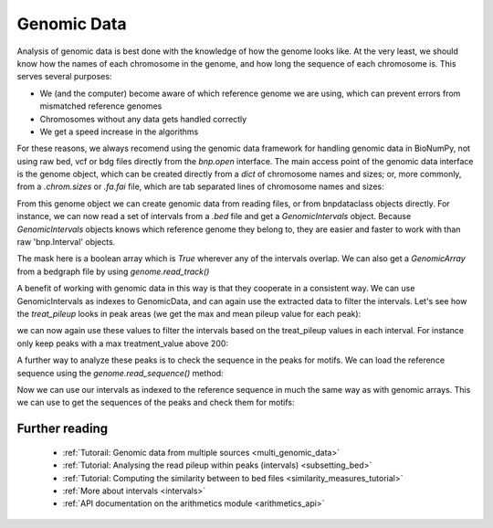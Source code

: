 Genomic Data
============

Analysis of genomic data is best done with the knowledge of how the genome looks like. At the very least, we should know how the names of each chromosome in the genome, and how long the sequence of each chromosome is. This serves several purposes:

* We (and the computer) become aware of which reference genome we are using, which can prevent errors from mismatched reference genomes
* Chromosomes without any data gets handled correctly
* We get a speed increase in the algorithms

For these reasons, we always recomend using the genomic data framework for handling genomic data in BioNumPy, not using raw bed, vcf or bdg files directly from the `bnp.open` interface. The main access point of the genomic data interface is the genome object, which can be created directly from a `dict` of chromosome names and sizes; or, more commonly, from a `.chrom.sizes` or `.fa.fai` file, which are tab separated lines of chromosome names and sizes: 

.. testcode::

    import bionumpy as bnp
    genome = bnp.Genome.from_file("example_data/small.chrom.sizes")
    print(genome)

.. testoutput::

                   Chromosome                     Size
                         chr1                    10000
                         chr2                    20000
                         chr3                    30000

From this genome object we can create genomic data from reading files, or from bnpdataclass objects directly. For instance, we can now read a set of intervals from a `.bed` file and get a `GenomicIntervals` object. Because  `GenomicIntervals` objects knows which reference genome they belong to, they are easier and faster to work with than raw 'bnp.Interval' objects. 

.. testcode::

    intervals = genome.read_intervals('example_data/small_peaks.narrowPeak')
    print(intervals)
    mask = intervals.get_mask()
    print(mask)

.. testoutput::

    Genomic Intervals on ['chr1', 'chr2', 'chr3']:
   Interval with 13 entries
                   chromosome                    start                     stop
                         chr1                      482                      790
                         chr1                     5873                     6183
                         chr1                     6969                     7289
                         chr2                      691                     1007
                         chr2                     6155                     6459
                         chr2                     8337                     8641
                         chr2                    11170                    11481
                         chr2                    12375                    12677
                         chr2                    12918                    13232
                         chr2                    18804                    19134
    chr1: [ False False False ... False False False]
    chr2: [ False False False ... False False False]
    chr3: [ False False False ... False False False]

The mask here is a boolean array which is `True` wherever any of the intervals overlap. We can also get a `GenomicArray` from a bedgraph file by using `genome.read_track()`

.. testcode::

    pileup = genome.read_track('example_data/small_treat_pileup.bdg')
    print(pileup)

.. testoutput::

    chr1: [ 0.0 0.0 1.0 ... 0.0 0.0 0.0]
    chr2: [ 0.0 0.0 0.0 ... 0.0 0.0 0.0]
    chr3: [ 0.0 0.0 0.0 ... 0.0 0.0 0.0]
   
A benefit of working with genomic data in this way is that they cooperate in a consistent way. We can use GenomicIntervals as indexes to GenomicData, and can again use the extracted data to filter the intervals. Let's see how the `treat_pileup` looks in peak areas (we get the max and mean pileup value for each peak):

.. testcode::

    peak_pileups = pileup[intervals]
    print(peak_pileups.max(axis=-1))
    print(peak_pileups.mean(axis=-1))

.. testoutput::

    [ 227.  231.  412.  296.  165.  163.  271.  148.  268.  568. 1901.   90.
      236.]
    [145.68181818 147.86129032 256.671875   187.71202532 106.79934211
     106.23355263 173.04501608  96.27152318 169.59235669 346.37272727
     593.44084507  60.25614035 150.72580645] 

we can now again use these values to filter the intervals based on the treat_pileup values in each interval. For instance only keep peaks with a max treatment_value above 200:


.. testcode::

    high_pileup_peaks = intervals[peak_pileups.max(axis=-1)>200]
    print(high_pileup_peaks)

.. testoutput::

   Genomic Intervals on ['chr1', 'chr2', 'chr3']:
    Interval with 9 entries
                   chromosome                    start                     stop
                         chr1                      482                      790
                         chr1                     5873                     6183
                         chr1                     6969                     7289
                         chr2                      691                     1007
                         chr2                    11170                    11481
                         chr2                    12918                    13232
                         chr2                    18804                    19134
                         chr3                    10677                    11387
                         chr3                    27057                    27367

A further way to analyze these peaks is to check the sequence in the peaks for motifs. We can load the reference sequence using the `genome.read_sequence()` method:


.. testcode::

    genome_sequence = genome.read_sequence('example_data/small_sequence.fa')
    print(genome_sequence)
   

.. testoutput::

   GenomicSequence over chromosomes: ['chr1', 'chr2', 'chr3']

Now we can use our intervals as indexed to the reference sequence in much the same way as with genomic arrays. This we can use to get the sequences of the peaks and check them for motifs:

.. testcode::
   :skipif: True

    peak_sequences = genome_sequence[high_pileup_peaks]
    print(peak_sequences)
    from pyjaspar import jaspardb
    from bionumpy.sequence import PWM
    jaspar_object = jaspardb(release="JASPAR2020")
    ctcf_motif = jaspar_object.fetch_motifs_by_name('CTCF')[0]
    motif = PWM.from_dict(ctcf_motif.pwm)
    print(bnp.get_motif_scores(peak_sequences, motif).max(axis=-1))

.. testoutput::
   :skipif: True
    
    AGAGCCGGACCGAATGACGT...
    TCAGGTAGAACTCGCATTTC...
    AAGACTTATTTGATGGCCGG...
    ATAGAGAGCGTTCGGCGCTA...
    CTCCTTAGCATACAAACGGG...
    TGCCCCATCTCTACACAATT...
    GCGCTGCCGTCACGGCGGGG...
    TTACATCCTGACGAAATACA...
    GACGGGTAGGCGATTTTTAT...
    [-0.82852725 -4.78231564 -0.90188366 -4.97871502 -3.06703885 -1.00359223
      7.75920829  0.19382436  2.5188205 ]
   
Further reading
-----------------
    * :ref:`Tutorail: Genomic data from multiple sources <multi_genomic_data>`
    * :ref:`Tutorial: Analysing the read pileup within peaks (intervals) <subsetting_bed>`
    * :ref:`Tutorial: Computing the similarity between to bed files <similarity_measures_tutorial>`
    * :ref:`More about intervals <intervals>`
    * :ref:`API documentation on the arithmetics module <arithmetics_api>`

